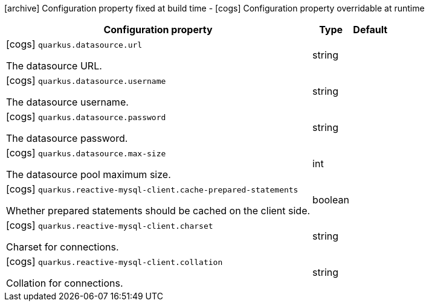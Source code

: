 [.configuration-legend]
icon:archive[title=Fixed at build time] Configuration property fixed at build time - icon:cogs[title=Overridable at runtime]️ Configuration property overridable at runtime 

[.configuration-reference, cols="80,.^10,.^10"]
|===
|Configuration property|Type|Default

a|icon:cogs[title=Overridable at runtime] `quarkus.datasource.url`

[.description]
--
The datasource URL.
--|string 
|


a|icon:cogs[title=Overridable at runtime] `quarkus.datasource.username`

[.description]
--
The datasource username.
--|string 
|


a|icon:cogs[title=Overridable at runtime] `quarkus.datasource.password`

[.description]
--
The datasource password.
--|string 
|


a|icon:cogs[title=Overridable at runtime] `quarkus.datasource.max-size`

[.description]
--
The datasource pool maximum size.
--|int 
|


a|icon:cogs[title=Overridable at runtime] `quarkus.reactive-mysql-client.cache-prepared-statements`

[.description]
--
Whether prepared statements should be cached on the client side.
--|boolean 
|


a|icon:cogs[title=Overridable at runtime] `quarkus.reactive-mysql-client.charset`

[.description]
--
Charset for connections.
--|string 
|


a|icon:cogs[title=Overridable at runtime] `quarkus.reactive-mysql-client.collation`

[.description]
--
Collation for connections.
--|string 
|

|===